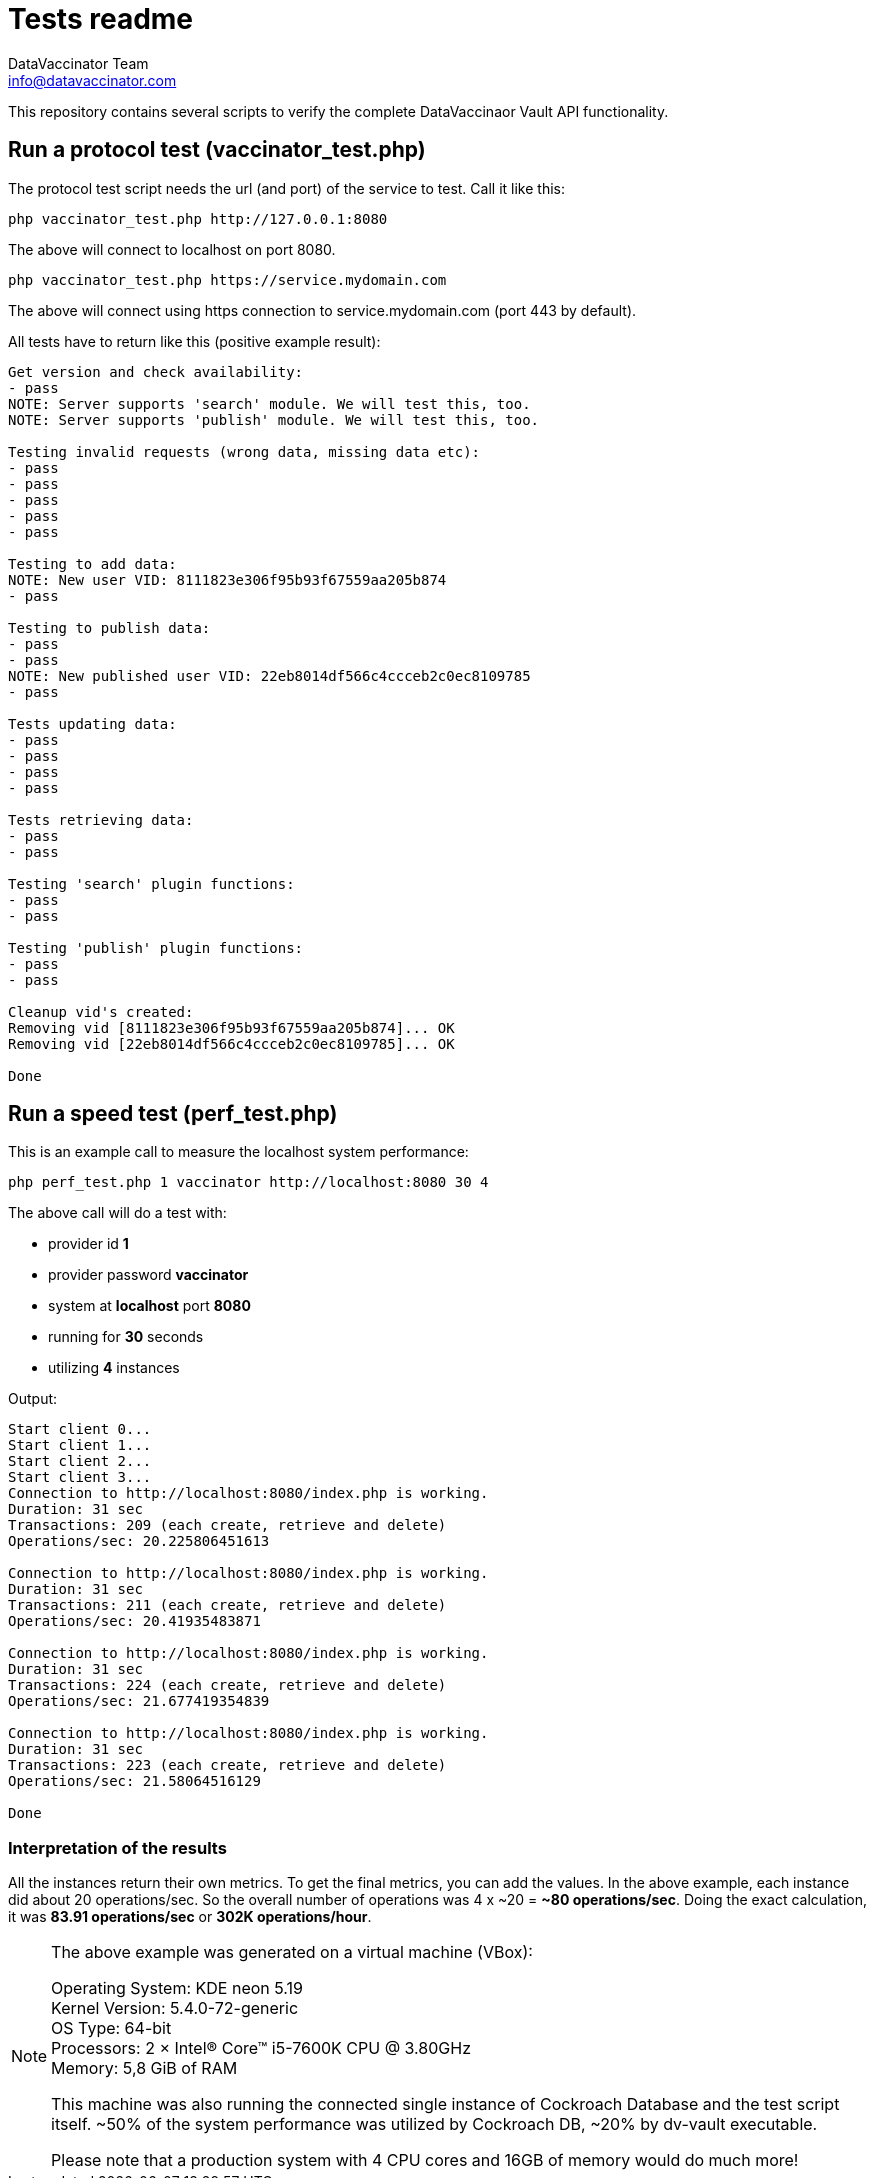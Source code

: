 = Tests readme
:author: DataVaccinator Team
:email: info@datavaccinator.com

This repository contains several scripts to verify the complete DataVaccinaor Vault API functionality.

== Run a protocol test (vaccinator_test.php)
The protocol test script needs the url (and port) of the service to test. Call it like this:

----
php vaccinator_test.php http://127.0.0.1:8080
----

The above will connect to localhost on port 8080.

----
php vaccinator_test.php https://service.mydomain.com
----

The above will connect using https connection to service.mydomain.com (port 443 by default).

All tests have to return like this (positive example result):
----
Get version and check availability:
- pass
NOTE: Server supports 'search' module. We will test this, too.
NOTE: Server supports 'publish' module. We will test this, too.

Testing invalid requests (wrong data, missing data etc):
- pass
- pass
- pass
- pass
- pass

Testing to add data:
NOTE: New user VID: 8111823e306f95b93f67559aa205b874
- pass

Testing to publish data:
- pass
- pass
NOTE: New published user VID: 22eb8014df566c4ccceb2c0ec8109785
- pass

Tests updating data:
- pass
- pass
- pass
- pass

Tests retrieving data:
- pass
- pass

Testing 'search' plugin functions:
- pass
- pass

Testing 'publish' plugin functions:
- pass
- pass

Cleanup vid's created:
Removing vid [8111823e306f95b93f67559aa205b874]... OK
Removing vid [22eb8014df566c4ccceb2c0ec8109785]... OK

Done
----

== Run a speed test (perf_test.php)

This is an example call to measure the localhost system performance:

----
php perf_test.php 1 vaccinator http://localhost:8080 30 4
----

The above call will do a test with:

* provider id *1*
* provider password *vaccinator*
* system at *localhost* port *8080*
* running for *30* seconds
* utilizing *4* instances

Output:
----
Start client 0...
Start client 1...
Start client 2...
Start client 3...
Connection to http://localhost:8080/index.php is working.
Duration: 31 sec
Transactions: 209 (each create, retrieve and delete)
Operations/sec: 20.225806451613

Connection to http://localhost:8080/index.php is working.
Duration: 31 sec
Transactions: 211 (each create, retrieve and delete)
Operations/sec: 20.41935483871

Connection to http://localhost:8080/index.php is working.
Duration: 31 sec
Transactions: 224 (each create, retrieve and delete)
Operations/sec: 21.677419354839

Connection to http://localhost:8080/index.php is working.
Duration: 31 sec
Transactions: 223 (each create, retrieve and delete)
Operations/sec: 21.58064516129

Done
----

=== Interpretation of the results

All the instances return their own metrics. To get the final metrics, you can add the values. In the above example, each instance did about 20 operations/sec. So the overall number of operations was 4 x ~20 = *~80 operations/sec*. Doing the exact calculation, it was *83.91 operations/sec* or *302K operations/hour*.

[NOTE]
====
The above example was generated on a virtual machine (VBox):

Operating System: KDE neon 5.19 +
Kernel Version: 5.4.0-72-generic +
OS Type: 64-bit +
Processors: 2 × Intel® Core™ i5-7600K CPU @ 3.80GHz +
Memory: 5,8 GiB of RAM +

This machine was also running the connected single instance of Cockroach Database and the test script itself. ~50% of the system performance was utilized by Cockroach DB, ~20% by dv-vault executable.

Please note that a production system with 4 CPU cores and 16GB of memory would do much more!
====
